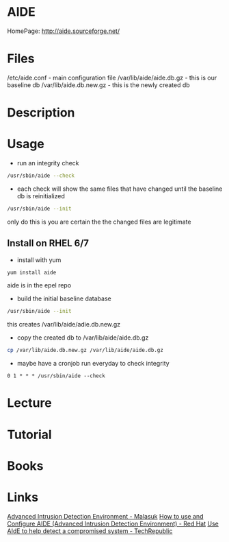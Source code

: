#+TAGS: aide file_integrity


* AIDE
HomePage: http://aide.sourceforge.net/
* Files
/etc/aide.conf           - main configuration file
/var/lib/aide/aide.db.gz - this is our baseline db
/var/lib/aide.db.new.gz  - this is the newly created db

* Description
* Usage
- run an integrity check
#+BEGIN_SRC sh
/usr/sbin/aide --check
#+END_SRC

- each check will show the same files that have changed until the baseline db is reinitialized
#+BEGIN_SRC sh
/usr/sbin/aide --init
#+END_SRC
only do this is you are certain the the changed files are legitimate

** Install on RHEL 6/7

- install with yum
#+BEGIN_SRC sh
yum install aide
#+END_SRC
aide is in the epel repo

- build the initial baseline database
#+BEGIN_SRC sh
/usr/sbin/aide --init
#+END_SRC
this creates /var/lib/aide/adie.db.new.gz

- copy the created db to /var/lib/aide/aide.db.gz
#+BEGIN_SRC sh
cp /var/lib/aide.db.new.gz /var/lib/aide/aide.db.gz
#+END_SRC

- maybe have a cronjob run everyday to check integrity
#+BEGIN_EXAMPLE
0 1 * * * /usr/sbin/aide --check
#+END_EXAMPLE

* Lecture
* Tutorial
* Books
* Links
[[https://www.malasuk.com/linux/advanced-intrusion-detection-environment-aide/][Advanced Intrusion Detection Environment - Malasuk]]
[[https://access.redhat.com/solutions/55021][How to use and Configure AIDE (Advanced Intrusion Detection Environment) - Red Hat]]
[[https://www.techrepublic.com/article/use-aide-to-help-detect-a-compromised-system/][Use AIdE to help detect a compromised system - TechRepublic]]
